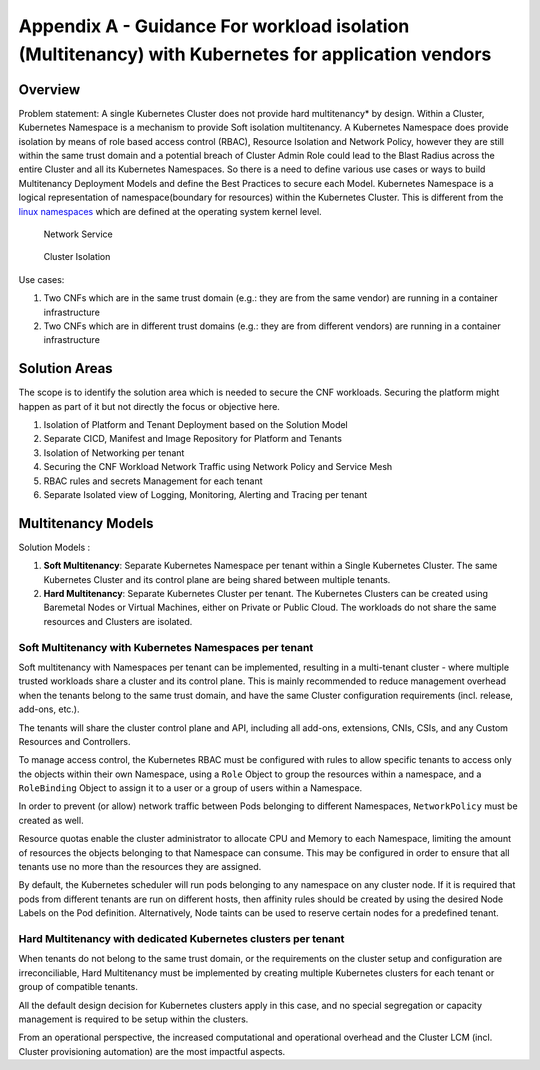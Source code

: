 Appendix A - Guidance For workload isolation (Multitenancy) with Kubernetes for application vendors
===================================================================================================

Overview
--------

Problem statement: A single Kubernetes Cluster does not provide hard multitenancy\* by design. Within a Cluster,
Kubernetes Namespace is a mechanism to provide Soft isolation multitenancy.
A Kubernetes Namespace does provide isolation by means of role based access control (RBAC), Resource Isolation and
Network Policy, however they are still within the same trust domain and a potential breach of Cluster Admin Role could
lead to the Blast Radius across the entire Cluster and all its Kubernetes Namespaces.
So there is a need to define various use cases or ways to build Multitenancy Deployment Models and define the Best
Practices to secure each Model.
Kubernetes Namespace is a logical representation of namespace(boundary for resources) within the Kubernetes Cluster.
This is different from the `linux namespaces <https://en.wikipedia.org/wiki/Linux_namespaces>`__ which are defined at
the operating system kernel level.

.. figure:: ../figures/Model1-ns.png
   :alt: "Network Service"
   :name: "Network Service"

   Network Service

.. figure:: ../figures/Model2-cluster-isolation.png
   :alt: "Cluster Isolation"
   :name: "Cluster Isolation"

   Cluster Isolation

Use cases:

1. Two CNFs which are in the same trust domain (e.g.: they are from the same vendor) are running in a container
   infrastructure
2. Two CNFs which are in different trust domains (e.g.: they are from different vendors) are running in a container
   infrastructure

Solution Areas
--------------

The scope is to identify the solution area which is needed to secure the CNF workloads. Securing the platform might
happen as part of it but not directly the focus or objective here.

1. Isolation of Platform and Tenant Deployment based on the Solution Model
2. Separate CICD, Manifest and Image Repository for Platform and Tenants
3. Isolation of Networking per tenant
4. Securing the CNF Workload Network Traffic using Network Policy and Service Mesh
5. RBAC rules and secrets Management for each tenant
6. Separate Isolated view of Logging, Monitoring, Alerting and Tracing per tenant

Multitenancy Models
-------------------

Solution Models :

1. **Soft Multitenancy**: Separate Kubernetes Namespace per tenant within a Single Kubernetes Cluster. The same
   Kubernetes Cluster and its control plane are being shared between multiple tenants.
2. **Hard Multitenancy**: Separate Kubernetes Cluster per tenant.
   The Kubernetes Clusters can be created using Baremetal Nodes or Virtual Machines, either on Private or Public Cloud.
   The workloads do not share the same resources and Clusters are isolated.

Soft Multitenancy with Kubernetes Namespaces per tenant
~~~~~~~~~~~~~~~~~~~~~~~~~~~~~~~~~~~~~~~~~~~~~~~~~~~~~~~

Soft multitenancy with Namespaces per tenant can be implemented, resulting in a multi-tenant cluster - where multiple
trusted workloads share a cluster and its control plane.
This is mainly recommended to reduce management overhead when the tenants belong to the same trust domain, and have the
same Cluster configuration requirements (incl. release, add-ons, etc.).

The tenants will share the cluster control plane and API, including all add-ons, extensions, CNIs, CSIs, and any Custom
Resources and Controllers.

To manage access control, the Kubernetes RBAC must be configured with rules to allow specific tenants to access only
the objects within their own Namespace, using a ``Role`` Object to group the resources within a namespace, and a
``RoleBinding`` Object to assign it to a user or a group of users within a Namespace.

In order to prevent (or allow) network traffic between Pods belonging to different Namespaces, ``NetworkPolicy`` must
be created as well.

Resource quotas enable the cluster administrator to allocate CPU and Memory to each Namespace, limiting the amount of
resources the objects belonging to that Namespace can consume. This may be configured in order to ensure that all
tenants use no more than the resources they are assigned.

By default, the Kubernetes scheduler will run pods belonging to any namespace on any cluster node. If it is required
that pods from different tenants are run on different hosts, then affinity rules should be created by using the
desired Node Labels on the Pod definition. Alternatively, Node taints can be used to reserve certain nodes for a
predefined tenant.

Hard Multitenancy with dedicated Kubernetes clusters per tenant
~~~~~~~~~~~~~~~~~~~~~~~~~~~~~~~~~~~~~~~~~~~~~~~~~~~~~~~~~~~~~~~

When tenants do not belong to the same trust domain, or the requirements on the cluster setup and configuration are
irreconciliable, Hard Multitenancy must be implemented by creating multiple Kubernetes clusters for each tenant or
group of compatible tenants.

All the default design decision for Kubernetes clusters apply in this case, and no special segregation or capacity
management is required to be setup within the clusters.

From an operational perspective, the increased computational and operational overhead and the Cluster LCM (incl.
Cluster provisioning automation) are the most impactful aspects.

